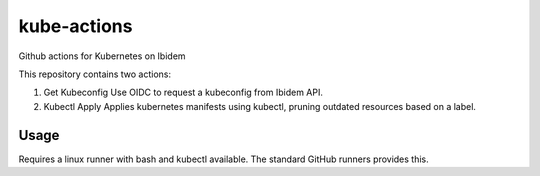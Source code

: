 kube-actions
============

Github actions for Kubernetes on Ibidem

This repository contains two actions:

1. Get Kubeconfig
   Use OIDC to request a kubeconfig from Ibidem API.
2. Kubectl Apply
   Applies kubernetes manifests using kubectl, pruning outdated resources based on a label.

Usage
-----

Requires a linux runner with bash and kubectl available.
The standard GitHub runners provides this.
